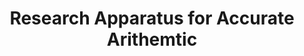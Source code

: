 #+TITLE: Research Apparatus for Accurate Arithemtic

#+ATTR_HTML: title=License: EUPLv1.1
[[LICENSE.md][file:https://img.shields.io/badge/License-EUPL%20v1.1-blue.svg]]
#+ATTR_HTML: title=Travis CI (Linux + macOS) Status
[[https://travis-ci.org/oleks/accuratus][file:https://travis-ci.org/oleks/accuratus.svg]]
